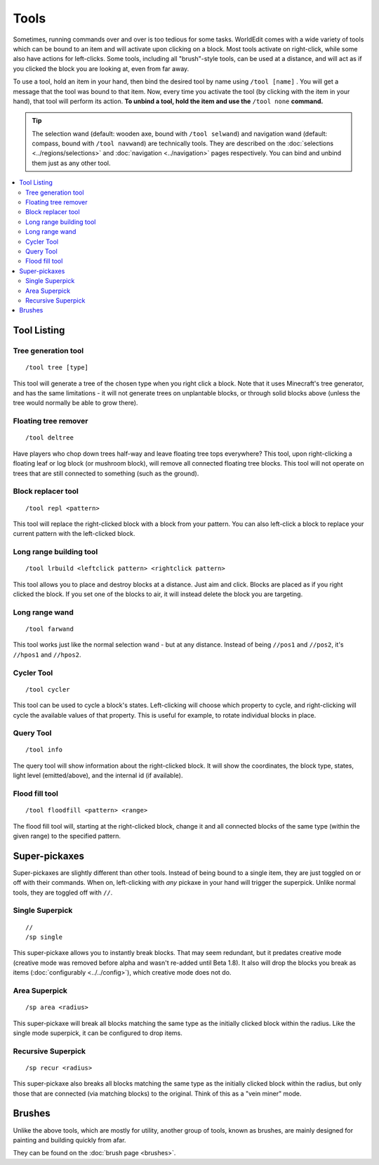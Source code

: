 Tools
=====

Sometimes, running commands over and over is too tedious for some tasks. WorldEdit comes with a wide variety of tools which can be bound to an item and will activate upon clicking on a block. Most tools activate on right-click, while some also have actions for left-clicks. Some tools, including all "brush"-style tools, can be used at a distance, and will act as if you clicked the block you are looking at, even from far away.

To use a tool, hold an item in your hand, then bind the desired tool by name using ``/tool [name]`` . You will get a message that the tool was bound to that item. Now, every time you activate the tool (by clicking with the item in your hand), that tool will perform its action. **To unbind a tool, hold the item and use the** ``/tool none`` **command.**

.. tip::

    The selection wand (default: wooden axe, bound with ``/tool selwand``) and navigation wand (default: compass, bound with ``/tool navwand``) are technically tools. They are described on the :doc:`selections <../regions/selections>` and :doc:`navigation <../navigation>` pages respectively. You can bind and unbind them just as any other tool.

.. contents::
    :local:
    :backlinks: none
    :depth: 2

Tool Listing
~~~~~~~~~~~~

Tree generation tool
--------------------

::

    /tool tree [type]

This tool will generate a tree of the chosen type when you right click a block. Note that it uses Minecraft's tree generator, and has the same limitations - it will not generate trees on unplantable blocks, or through solid blocks above (unless the tree would normally be able to grow there).

Floating tree remover
---------------------

::

    /tool deltree

Have players who chop down trees half-way and leave floating tree tops everywhere? This tool, upon right-clicking a floating leaf or log block (or mushroom block), will remove all connected floating tree blocks. This tool will not operate on trees that are still connected to something (such as the ground).

Block replacer tool
-------------------

::

    /tool repl <pattern>

This tool will replace the right-clicked block with a block from your pattern. You can also left-click a block to replace your current pattern with the left-clicked block.

Long range building tool
------------------------

::

    /tool lrbuild <leftclick pattern> <rightclick pattern>

This tool allows you to place and destroy blocks at a distance. Just aim and click. Blocks are placed as if you right clicked the block. If you set one of the blocks to air, it will instead delete the block you are targeting.

Long range wand
---------------

::

    /tool farwand

This tool works just like the normal selection wand - but at any distance. Instead of being ``//pos1`` and ``//pos2``, it's ``//hpos1`` and ``//hpos2``.

Cycler Tool
-----------

::

    /tool cycler

This tool can be used to cycle a block's states. Left-clicking will choose which property to cycle, and right-clicking will cycle the available values of that property. This is useful for example, to rotate individual blocks in place.

Query Tool
----------

::

    /tool info

The query tool will show information about the right-clicked block. It will show the coordinates, the block type, states, light level (emitted/above), and the internal id (if available).

Flood fill tool
---------------

::

    /tool floodfill <pattern> <range>

The flood fill tool will, starting at the right-clicked block, change it and all connected blocks of the same type (within the given range) to the specified pattern.

Super-pickaxes
~~~~~~~~~~~~~~

Super-pickaxes are slightly different than other tools. Instead of being bound to a single item, they are just toggled on or off with their commands. When on, left-clicking with *any* pickaxe in your hand will trigger the superpick. Unlike normal tools, they are toggled off with ``//``.

Single Superpick
----------------

::

    //
    /sp single

This super-pickaxe allows you to instantly break blocks. That may seem redundant, but it predates creative mode (creative mode was removed before alpha and wasn't re-added until Beta 1.8). It also will drop the blocks you break as items (:doc:`configurably <../../config>`), which creative mode does not do.

Area Superpick
--------------

::

    /sp area <radius>

This super-pickaxe will break all blocks matching the same type as the initially clicked block within the radius. Like the single mode superpick, it can be configured to drop items.

Recursive Superpick
-------------------

::

    /sp recur <radius>

This super-pickaxe also breaks all blocks matching the same type as the initially clicked block within the radius, but only those that are connected (via matching blocks) to the original. Think of this as a "vein miner" mode.

Brushes
~~~~~~~

Unlike the above tools, which are mostly for utility, another group of tools, known as brushes, are mainly designed for painting and building quickly from afar.

They can be found on the :doc:`brush page <brushes>`.
